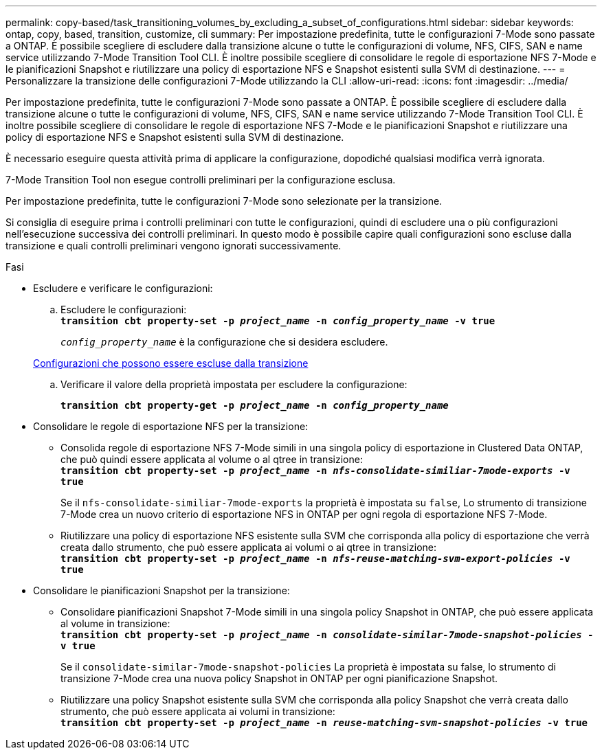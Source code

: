 ---
permalink: copy-based/task_transitioning_volumes_by_excluding_a_subset_of_configurations.html 
sidebar: sidebar 
keywords: ontap, copy, based, transition, customize, cli 
summary: Per impostazione predefinita, tutte le configurazioni 7-Mode sono passate a ONTAP. È possibile scegliere di escludere dalla transizione alcune o tutte le configurazioni di volume, NFS, CIFS, SAN e name service utilizzando 7-Mode Transition Tool CLI. È inoltre possibile scegliere di consolidare le regole di esportazione NFS 7-Mode e le pianificazioni Snapshot e riutilizzare una policy di esportazione NFS e Snapshot esistenti sulla SVM di destinazione. 
---
= Personalizzare la transizione delle configurazioni 7-Mode utilizzando la CLI
:allow-uri-read: 
:icons: font
:imagesdir: ../media/


[role="lead"]
Per impostazione predefinita, tutte le configurazioni 7-Mode sono passate a ONTAP. È possibile scegliere di escludere dalla transizione alcune o tutte le configurazioni di volume, NFS, CIFS, SAN e name service utilizzando 7-Mode Transition Tool CLI. È inoltre possibile scegliere di consolidare le regole di esportazione NFS 7-Mode e le pianificazioni Snapshot e riutilizzare una policy di esportazione NFS e Snapshot esistenti sulla SVM di destinazione.

È necessario eseguire questa attività prima di applicare la configurazione, dopodiché qualsiasi modifica verrà ignorata.

7-Mode Transition Tool non esegue controlli preliminari per la configurazione esclusa.

Per impostazione predefinita, tutte le configurazioni 7-Mode sono selezionate per la transizione.

Si consiglia di eseguire prima i controlli preliminari con tutte le configurazioni, quindi di escludere una o più configurazioni nell'esecuzione successiva dei controlli preliminari. In questo modo è possibile capire quali configurazioni sono escluse dalla transizione e quali controlli preliminari vengono ignorati successivamente.

.Fasi
* Escludere e verificare le configurazioni:
+
.. Escludere le configurazioni: +
`*transition cbt property-set -p _project_name_ -n _config_property_name_ -v true*`
+
`_config_property_name_` è la configurazione che si desidera escludere.

+
xref:reference_configurations_that_can_be_excluded.adoc[Configurazioni che possono essere escluse dalla transizione]

.. Verificare il valore della proprietà impostata per escludere la configurazione:
+
`*transition cbt property-get -p _project_name_ -n _config_property_name_*`



* Consolidare le regole di esportazione NFS per la transizione:
+
** Consolida regole di esportazione NFS 7-Mode simili in una singola policy di esportazione in Clustered Data ONTAP, che può quindi essere applicata al volume o al qtree in transizione: +
`*transition cbt property-set -p _project_name_ -n _nfs-consolidate-similiar-7mode-exports_ -v true*`
+
Se il `nfs-consolidate-similiar-7mode-exports` la proprietà è impostata su `false`, Lo strumento di transizione 7-Mode crea un nuovo criterio di esportazione NFS in ONTAP per ogni regola di esportazione NFS 7-Mode.

** Riutilizzare una policy di esportazione NFS esistente sulla SVM che corrisponda alla policy di esportazione che verrà creata dallo strumento, che può essere applicata ai volumi o ai qtree in transizione: +
`*transition cbt property-set -p _project_name_ -n _nfs-reuse-matching-svm-export-policies_ -v true*`


* Consolidare le pianificazioni Snapshot per la transizione:
+
** Consolidare pianificazioni Snapshot 7-Mode simili in una singola policy Snapshot in ONTAP, che può essere applicata al volume in transizione: +
`*transition cbt property-set -p _project_name_ -n _consolidate-similar-7mode-snapshot-policies_ -v true*`
+
Se il `consolidate-similar-7mode-snapshot-policies` La proprietà è impostata su false, lo strumento di transizione 7-Mode crea una nuova policy Snapshot in ONTAP per ogni pianificazione Snapshot.

** Riutilizzare una policy Snapshot esistente sulla SVM che corrisponda alla policy Snapshot che verrà creata dallo strumento, che può essere applicata ai volumi in transizione: +
`*transition cbt property-set -p _project_name_ -n _reuse-matching-svm-snapshot-policies_ -v true*`



